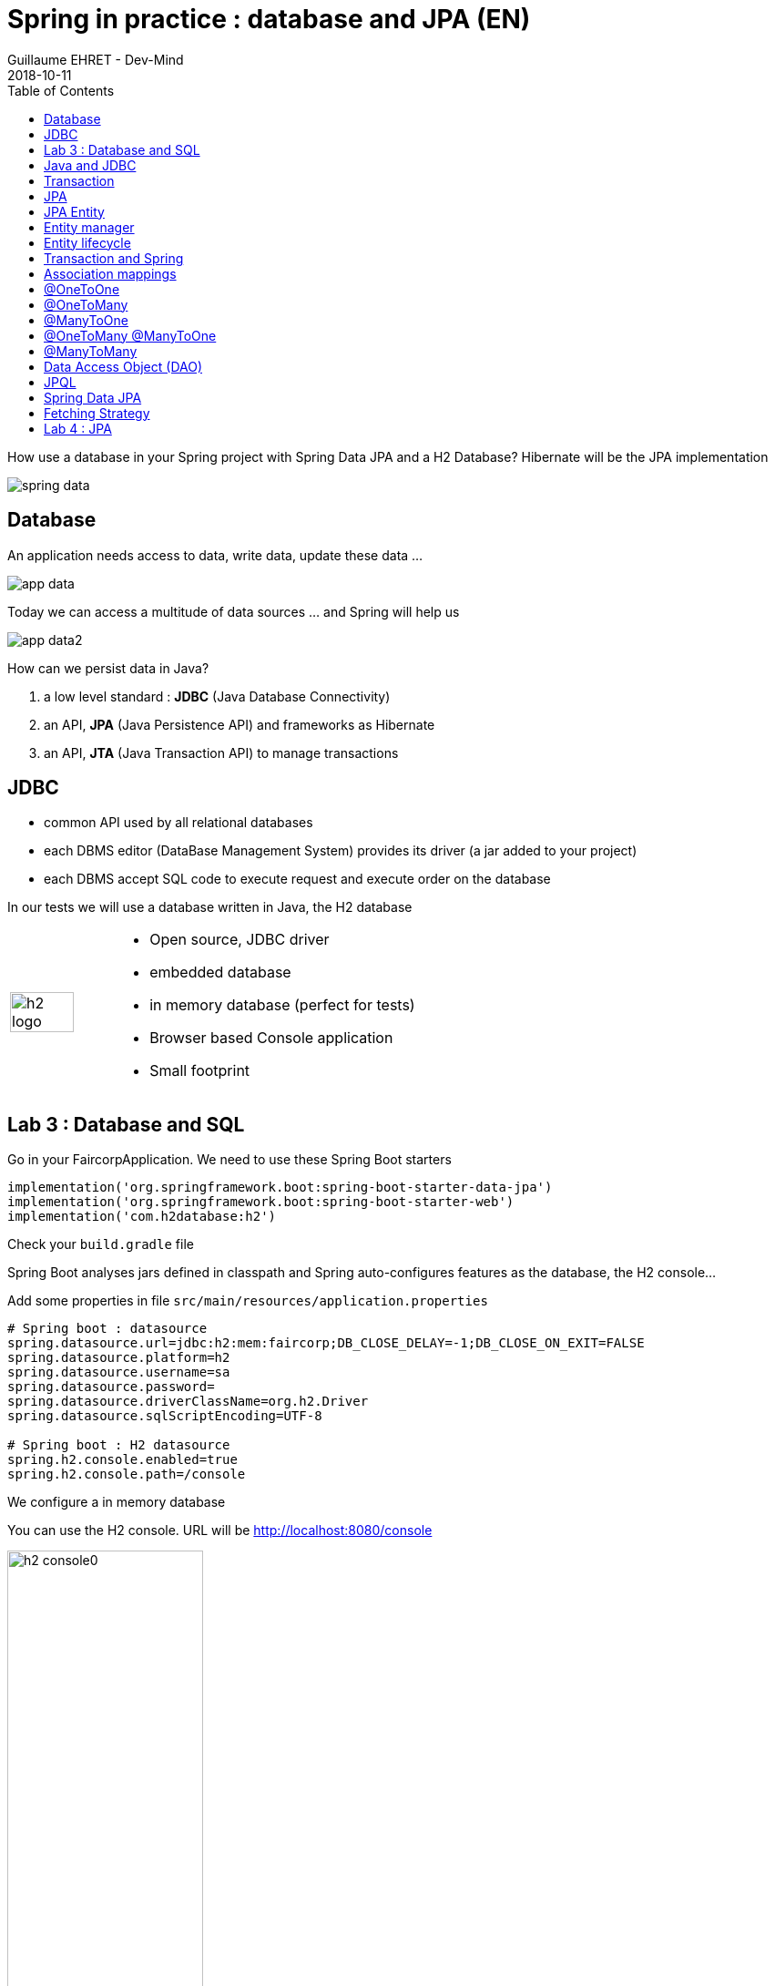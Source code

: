 :doctitle: Spring in practice : database and JPA (EN)
:description: How use a database in your Spring project with Spring Data JPA and a H2 Database
:keywords: Java, Spring
:author: Guillaume EHRET - Dev-Mind
:revdate: 2018-10-11
:category: Java
:teaser:  How use a database in your Spring project with Spring Data JPA and a H2 Database? Hibernate will be the JPA implementation
:imgteaser: ../../img/training/spring-data.png
:toc:

How use a database in your Spring project with Spring Data JPA and a H2 Database? Hibernate will be the JPA implementation

image::../../img/training/spring-data.png[size=100%]


== Database
An application needs access to data, write data, update these data ...

image::../../img/training/spring-intro/app-data.png[size=100%]

Today we can access a multitude of data sources ... and Spring will help us

image::../../img/training/spring-intro/app-data2.png[size=100%]

How can we persist data  in Java?

1. a low level standard : *JDBC* (Java Database Connectivity)
2. an API, *JPA* (Java Persistence API) and frameworks as Hibernate
3. an API, *JTA* (Java Transaction API) to manage transactions

== JDBC

* common API used by all relational databases
* each DBMS editor (DataBase Management System) provides its driver (a jar added to your project)
* each DBMS accept SQL code to execute request and execute order on the database

In our tests we will use a database written in Java, the H2 database

[cols="1,3"]
|===
a|
image::../../img/training/spring-intro/h2-logo.png[width=80%]
a|
* Open source, JDBC driver
* embedded database
* in memory database (perfect for tests)
* Browser based Console application
* Small footprint
|===

== Lab 3 : Database and SQL

Go in your FaircorpApplication. We need to use these Spring Boot starters

[source,groovy]
----
implementation('org.springframework.boot:spring-boot-starter-data-jpa')
implementation('org.springframework.boot:spring-boot-starter-web')
implementation('com.h2database:h2')
----

Check your `build.gradle` file

Spring Boot analyses jars defined in classpath and Spring auto-configures features as the database, the H2 console...

Add some properties in file `src/main/resources/application.properties`

[source,shell]
----
# Spring boot : datasource
spring.datasource.url=jdbc:h2:mem:faircorp;DB_CLOSE_DELAY=-1;DB_CLOSE_ON_EXIT=FALSE
spring.datasource.platform=h2
spring.datasource.username=sa
spring.datasource.password=
spring.datasource.driverClassName=org.h2.Driver
spring.datasource.sqlScriptEncoding=UTF-8

# Spring boot : H2 datasource
spring.h2.console.enabled=true
spring.h2.console.path=/console
----

[.small .small-block]#We configure a in memory database#

You can use the H2 console. URL will be http://localhost:8080/console

image::../../img/training/spring-intro/h2-console0.png[width=50%]

[.small .small-block]#Use JDBC URL, user, password defined in your `application.properties`#

You should access to the console

image::../../img/training/spring-intro/h2-console.png[size=90%]

SQL order to create a table +
[.small .small-block]#Id is generated by the database (option auto_increment)#
[.small]
[source,sql]
----
CREATE TABLE ROOM(ID BIGINT auto_increment PRIMARY KEY, NAME VARCHAR(255) NOT NULL);
----

SQL order to insert data in this table +
[.small .small-block]#We use a negative id because we don't use the ID generator in manual inserts#
[source,sql]
----
INSERT INTO ROOM(ID, NAME) VALUES(-10, 'Room1');
----

SQL order to select this data
[source,sql]
----
SELECT * FROM ROOM;
----

== Java and JDBC
Database connection in Java

[.langage-small]
[source,java]
----
try {
  Class.forName("org.h2.Drive"); // <1>
}
catch (ClassNotFoundException e) {
  logger.error("Unable to load JDBC Driver", e);
}
try {
  String database_url = "jdbc:h2:mem:bigcorp;DB_CLOSE_DELAY=-1;DB_CLOSE_ON_EXIT=FALSE" // <2>
  Connection connection = DriverManager.getConnection(database_url, username, password); // <3>
}
catch (SQLException e) {
  logger.error("Unable to connect to the database", e);
}
----

1. Load JDBC driver (here H2 driver)
2. We define the URL to access to the database (here we say that we use a H2 database in memory) +
3. Open a connection with username/password

But...

* this code is verbose, difficult to read
* a database connection is slow...
* ... we need to use a connection pool with preopened connections

image::../../img/training/spring-intro/pool.png[size=100%]

When you want to execute a request in Java you can write

*For an insert*
[.langage-small]
[source,java]
----
public void insertSite(Site site) {
    try(Connection conn = dataSource.getConnection()){
        String sql = "insert into SITE (id, name) values (?, ?)";
        try(PreparedStatement stmt = conn.prepareStatement(sql)){
          stmt.setString(1, site.getId());
          stmt.setString(2, site.getName());
          stmt.executeUpdate();
        }
    }
    catch(SQLException e) {
        throw new DatabaseException("Impossible to insert site " +
            site.getName(), e);
    }
}
----

*For a select*
[.langage-small]
[source,java]
----
public List<Site> findAll() {
    List<Site> sites = new ArrayList<>();
    try(Connection conn = dataSource.getConnection()){
        String sql = "select id, name from SITE";
        try(PreparedStatement stmt = conn.prepareStatement(sql)){
            try (ResultSet resultSet = stmt.executeQuery()) {
                while(resultSet.next()) {
                    Site s = new Site(resultSet.getString("name"));
                    s.setId(resultSet.getString("id"));
                    sites.add(s);
                }
            }
        }
    }
    catch(SQLException e) {
        throw new DatabaseException("Impossible to read sites", e);
    }
    return sites;
}
----


* Again the code is heavy and difficult to read
* We need to manipulate the data types in the SQL and in our entities
* We manipulate SQL while we are in an object language
* We would like to be more productive, simplified relationship management...
* What about transactions?

== Transaction

image::../../img/training/spring-intro/transaction1.png[width=100%]

* What happens if a query fails, or if an exception occurs?
* What happens if 2 transactions run in parallel?
* What happens if a request is too long?

The solution is to work in a transaction
[.langage-small]
[source,java]
----
public void insertSite(Site site) {
        try(Connection conn = dataSource.getConnection()){
            conn.setAutoCommit(false); // <1>
            String sql = "insert into SITE (id, name) values (?, ?)";

            try(PreparedStatement stmt = conn.prepareStatement(sql)){
                stmt.setString(1, site.getId());
                stmt.setString(2, "toto');drop table SITE CASCADE; Select ('1");
                stmt.executeUpdate();
                conn.commit(); // <2>
            }
            catch(SQLException e) {
                conn.rollback(); // <2>
                throw new DatabaseException("Impossible insérer site " + site.getName(), e);
            }
        }
        catch(SQLException e) {
            throw new DatabaseException("Impossible insérer site " + site.getName(), e);
        }
    }
----

[.small .small-block]#1. We disable autocommit +
2. If everything is OK a commit persit my changes +
3. If we have an error everything is cancelled#

image::../../img/training/spring-intro/transaction2.png[width=100%]


== JPA

With Persistence API/Framework, the approach is to :

* work with POJO => Plain Old Java Objects, Java entities
* add annotations to map entity properties to table columns
* generate common database request (Create, Update, Delete, Read)
* fill the SQL imperfections: inheritance, relationships, customs types, validation


Spring provides several sub projects to make database interactions easy

image::../../img/training/spring-intro/app-data3.png[size=100%]

[NOTE.speaker]
--
Do not confuse https://projects.spring.io/spring-data/[Spring Data] with https://projects.spring.io/spring-data-jpa/[Spring Data JPA]. We can read on in the offical doc that "Spring Data’s mission is to provide a familiar and consistent, Spring-based programming model for data access while still retaining the special traits of the underlying data store. It makes it easy to use data access technologies, relational and non-relational databases, map-reduce frameworks, and cloud-based data services. This is an umbrella project which contains many subprojects that are specific to a given database […​]

Spring Data JPA is part of Spring Data, lets implement JPA based repositories. It makes it easier to build Spring-powered applications that use data access technologies."
--

The Java Persistence API (JPA) is a Java application programming interface specification that describes the management of relational data in applications using Java Platform, Standard Edition and Java Platform, Enterprise Edition.

http://hibernate.org/orm/[Hibernate ORM] is the JPA implementation that we’re going to use in this lab.

We’re going to use https://projects.spring.io/spring-data-jpa/[Spring Data JPA] to store and retrieve data in our relational database.

[%notitle]
== JPA Entity

[.langage-small]
[.code-height]
[source,java]
----
import javax.persistence.*;

@Entity // <1>
@Table(name = "SP_SENSOR") // <2>
public class Sensor {
    @Id // <3>
    @GeneratedValue
    private Long id;

    @Column(nullable = false, length=255)  // <4>
    private String name;

    private String description;

    @Column(name = "power") // <4>
    private Integer defaultPowerInWatt;

    @Transient // <5>
    private Integer notImportant;

    @Enumerated(EnumType.STRING) // <6>
    private PowerSource powerSource;

    public Sensor() { // <7>
    }

    public Sensor(String name) { // <8>
        this.name = name;
    }

    public Long getId() { // <9>
        return id;
    }

    public void setId(Long id) {
        this.id = id;
    }

    public String getName() {
        return name;
    }

    public void setName(String name) {
        this.name = name;
    }

    public String getDescription() {
        return description;
    }

    public void setDescription(String description) {
        this.description = description;
    }

    public Integer getDefaultPowerInWatt() {
        return defaultPowerInWatt;
    }

    public void setDefaultPowerInWatt(Integer defaultPowerInWatt) {
        this.defaultPowerInWatt = defaultPowerInWatt;
    }

    public Integer getNotImportant() {
        return notImportant;
    }

    public void setNotImportant(Integer notImportant) {
        this.notImportant = notImportant;
    }

    public PowerSource getPowerSource() {
        return powerSource;
    }

    public void setPowerSource(PowerSource powerSource) {
        this.powerSource = powerSource;
    }
}
----

* (1) indicates that this class is an entity managed by Hibernate
* (2) you can customize the table name (optional)
* (3) you have always an id annotated with `@javax.persistence.Id` (auto generated in this example). This ID is immutable (as the primary key in the database)
* (4) by default, each property is mapped to a column. You can customize the nullability or the column name.
* (5) If a property should not be persisted, use @Transient
* (6) Java enum persisted as a String
* (7) must have an empty constructor (public or protected). +
[.small .small-block]#An empty constructor is needed to create a new instance via reflection (using Class<T>.newInstance()) by Hibernate which has to instantiate your Entity dynamically. If you don’t provide any additional constructors with arguments for the class, you don’t need to provide an empty constructor because you get one per default. Java always gives you a default invisible empty constructor. If an argument constructor is provided in your class, then jvm will not add the no-argument constructor.#
* (8) you can add a constructor to build an object with all required properties
* (9) you have to define a getter and a setter for each property

== Entity manager

image::../../img/training/spring-intro/em.png[size=88%]

== Entity lifecycle

The entities managed by Hibernate have a life-cycle associated with them. Either you can create a new object and save it into the database or your can fetch the data from the database.

The Entities go through several stages in the life-cycle.

image::../../img/training/spring-intro/lifecycle.png[size=100%]

*Transient Objects* +
[.small .small-block]#Transient objects are non transactional and in fact Hibernate has no knowledge of these objects#

*Persistent Objects* +
[.small .small-block]#Persistent entity has a valid database identity associated with.#

*Removed Object* +
[.small .small-block]#An object scheduled for deletion either by calling delete or because of orphan deletion of entities.#

*Detached Object* +
[.small .small-block]#The object in persistent state go into detached state after the persistent context is closed. Detached objects can be brought into other persistent context by reattachment or merging. Detached object still has a valid primary key attribute but it is no longer managed by Hibernate.#

We have different operations to several stages in the life-cycle.

*persist()* +
[.small .small-block]#makes a persistent entity. It will be written in the database at the next commit of the transaction we are in..#

*remove()* +
[.small .small-block]#inverse of persist(). It will be erased from the database at the next commit of the transaction we are in.#

*refresh()* +
[.small .small-block]#synchronizes the state of an entity to its database state. If the fields of an entity have been updated in the current transaction, these changes will be canceled. This operation only applies to persistent entities (otherwise we have an IllegalArgumentException)#

*detach()* +
[.small .small-block]#detaches an entity from  entity manager. This entity will not be taken into account during the next commit of the transaction in which we are#

*merge()* +
[.small .small-block]#attach an entity to the current entity manager. This is used to associate an entity with another entity manager than the one that was used to create or read it.#


== Transaction and Spring

We must work in transactions to ensure data integrity.

Transactional policy is managed by Spring with @Transactional annotation. For example

[.langage-small]
[source,java]
----
@Service
@Transactional
public class SiteServiceImpl implements SiteService {

    public Site addSite(String name){
        Site site = new Site(name);
        site.addSensor(new Sensor("default", site)
                               .withPowerSource(PowerSource.FIXED)
                               .withDefaultPowerInWatt(1_000_000));
        siteDao.save(site);
        return site;
    }
}
----

Your services, your components must use a *@Transactional*

Hibernate stores everything read from the database in a first-level cache. This cache is linked to the current transaction. +
[.small .small-block]#If you do twice a find() on the same instance, it will only be loaded once#

At the end of the transaction, Hibernate will launch a flush() of this cache

* Calculation of the modifications of the objects contained in this cache
* Execution of all requests as a result
* Launching commit() if everything is OK or rollback()

== Association mappings

Association mappings are one of the key features of JPA and Hibernate. They define the relationship between the database tables and the attributes in your Entity.

image::../../img/training/spring-intro/relation.png[size=100%]

A relationship between JPA entities. can be unidirectional or bidirectional. In this second case, one of the two entities must be master and the other slave.

It defines in which direction you can use the relationship.


== @OneToOne

Example of *unidirectional relation*: a city has a mayor but the mayor does not know his city

image::../../img/training/spring-intro/relation1to1.png[]

A column mayor_id will be added in the table and a foreign key will be created


[.langage-small]
[source,java]
----
@Entity
public class Mayor {
    @Id
    private Long id;
    private String name;

    //...
}


@Entity
public class Town {
     @Id
     private Long id;
     private String name;
     @OneToOne
     private Mayor mayor;

     // ...
}
----

Example of *bidirectional* relationship: a city has a mayor and the mayor now knows his city

A column mayor_id will be added in the `Town` table and a foreign key will be created but we have no town_id in the `Mayor` table (Master is town)

[.langage-small]
[source,java]
----
@Entity
public class Mayor {
    @Id
    private Long id;
    private String name;

    //...
}


@Entity
public class Town {
    @Id
    private Long id;
    private String name;

    @OneToOne(mappedBy="mayor")
    private Mayor mayor;

    // Reste du code
}
----

`mappedBy` indicates that the `Town` table will be the master and will bring the relationship to the database.

== @OneToMany

Example of *unidirectional* relation: a site has one or more sensors (sensor does not link to a site)

image::../../img/training/spring-intro/relation1ton.png[]

A join table is added (with 2 foreign keys)

[.langage-small]
[source,java]
----
@Entity
public class Sensor {
    @Id
    private Long id;
    private String name;

     // ...
}


@Entity()
public class Site {
    @Id
    private Long id;
    private String name;

    @OneToMany
    private Set<Sensor> sensors;

    // ...
}
----


== @ManyToOne

Example of *unidirectional* relation: a measurement is linked to a sensor and the sensor does not have the list of measurements

image::../../img/training/spring-intro/relationnto1.png[]

A sensor_id column will be added to the Measure table and a foreign key will be created

[.langage-small]
[source,java]
----
@Entity
public class Sensor {
    @Id
    private Long id;
    private String name;

    // ...
}

@Entity
public class Measure {

    @Id
    private Long id;

    @ManyToOne(optional = false)
    private Sensor sensor;

    // ...
}
----


== @OneToMany @ManyToOne


Example of *bidirectional* relation: a site has n sensors and sensor knows his site

image::../../img/training/spring-intro/relation1ton2.png[]

Only the @OneToMany annotation has a `mappedBy` property (which is used to designate the master)

[.langage-small]
[source,java]
----
// Slave
@Entity
public class Sensor {
    @Id
    private Long id;
    private String name;

     // ...
}

// Master
@Entity()
public class Site {
    @Id
    private Long id;
    private String name;

    @OneToMany(mappedBy = "site")
    private Set<Sensor> sensors;

    // ...
}
----

== @ManyToMany

Exemple relation *unidirectionnelle* : a musician plays several instruments (instrument does not know who uses it)

image::../../img/training/spring-intro/relationnton.png[]

A join table is added (with 2 foreign keys)

[.langage-small]
[source,java]
----
@Entity
public class Instrument {
    @Id
    private Long id;
    private String name;

     // ...
}


@Entity()
public class Musician {
    @Id
    private Long id;
    private String name;

    @ManyToMany
    private Set<Instrument> instruments;

    // ...
}
----

Example *bidirectional* relation : a musician plays several instruments (instrument knows that they play musicians)

A join table is always present (with 2 foreign keys) but we must define who is master

[.langage-small]
[source,java]
----
@Entity
public class Instrument {
    @Id
    private Long id;
    private String name;

    @ManyToMany(mappedBy="instruments")
    private Set<Musician> musicians;
     // ...
}


@Entity()
public class Musician {
    @Id
    private Long id;
    private String name;

    @ManyToMany
    private Set<Instrument> instruments;

    // ...
}
----


== Data Access Object (DAO)

A DAO (Data Access Object) lets you persist your Entities.

The DAO is basically an object or an interface that provides access to an underlying database or any other persistence storage.

That definition from http://en.wikipedia.org/wiki/Data_access_object[Wikipedia]

An example of Spring Data Jpa repository
[.langage-small]
[source,java]
----
public interface SensorDao extends JpaRepository<Sensor, Long> {
}
----

This extends a Spring Data interface, which provides common methods such as findOne, save and more. This repository will handle Sensors entities, and those are identified by an Id of type Long

[.small .small-block]#If you want to create your own methods, you have to create a new interface#
[.langage-verysmall]
[source,java]
----
public interface SensorCustomDao {
    List<Sensor> findBySiteId(String siteId);
}
----

[.small .small-block]#You need to update the main interface#
[.langage-verysmall]
[source,java]
----
public interface SensorDao extends JpaRepository<Sensor, String>, SensorCustomDao {
}
----

[.small .small-block]#And now you can implement your `SensorCustomDao` and use entitiy manager to execute requests#

[.langage-verysmall]
[source,java]
----
@Repository
public class SensorCustomDaoImpl implements SensorCustomDao {

    @PersistenceContext
    private EntityManager em;

    @Override
    public List<Sensor> findBySiteId(String siteId) {
        return em.createQuery("select c from Sensor c inner join c.site s where s.id = :siteId",
                              Sensor.class)
                 .setParameter("siteId", siteId)
                 .getResultList();
    }
}
----

== JPQL

With JPA we don't write SQL but JPQL (Java Persistence Query Language). We don't use the column names but we use the JPA entities

In SQL we select a list of columns belonging to one or more tables. In JPQL we select an entity.

[.langage-small]
[source,java]
----
// Selection sensors
select c from Sensor c

// Selection sites linked to a sensor
select c.site from Sensor c
----

You can use implicit join
[.langage-small]
[source,java]
----
select c from Sensor c where c.site.id = :siteId
----

Or you can use explicit join
[.langage-small]
[source,java]
----
select c from Sensor c join c.site s where s.id = :siteId
select c from Sensor c left join c.site s where s.id = :siteId
----

== Spring Data JPA

With Spring Data Jpa, if you respect conventions you don't need to create a DAO implementation

[.langage-small]
[source,java]
----
public interface SensorDao extends JpaRepository<Sensor, String>, SensorCustomDao {

    List<Sensor> findBySiteId(String siteId); // <1>

    @Query("select c from Sensor c where c.name=:name")  // <2>
    Sensor findByName(@Param("name") String name);

    @Modifying
    @Query("delete from Sensor c where c.name = ?1")
    void deleteByName(String name);
}
----

1.  findBy pattern allows to execute a query and return an occurrence or an occurrence list
2. @Query helps to execute a JPQL query. Here we use a named parameter
3. Another example with an update. In this case, you must use an @Modifying annotation


A request starts by `findBy`, `findDistinctBy`, `countBy`, ...

You can after add a property
[.langage-small]
[source,java]
----
List<Sensor> findByName(String name);
----

You can add a property of a property
[.langage-small]
[source,java]
----
List<Sensor> findBySiteId(String siteId);
----

You can cumulate criteria
[.langage-small]
[source,java]
----
List<Sensor> findByNameAndSiteId(String name, String siteId);
List<Sensor> findByNameOrSiteId(String name, String siteId);
----


You can ignore upper or lower case
[.langage-small]
[source,java]
----
List<Sensor> findByNameIgnoreCase(String name);
List<Sensor> findByNameAndSiteIdAllIgnoreCase(String name, String siteId);
----

You can sort data
[.langage-small]
[source,java]
----
List<Sensor> findByNameOrderByNameAsc(String name);
List<Sensor> findByNameOrderByNameDesc(String name);
----

Vous can select only one element (if you have for example an unicity constraint). But in this case if several elements are found an exception is thrown
[.langage-small]
[source,java]
----
Sensor findByName(String name);
----

You can read link:https://docs.spring.io/spring-data/jpa/docs/2.0.9.RELEASE/reference/html/#repositories.query-methods.details[the documentation] to know more things

== Fetching Strategy

Allows you to specify the loading strategy.

* LAZY [.small .small-block]#the value is loaded only when it is used  (default)#
* EAGER [.small .small-block]#the value is always loaded#

[.langage-small]
[source,java]
----
@OneToMany(fetch = FetchType.EAGER)
private Set<Sensor> sensors;
----

By default we are in Lazy because the goal is to load the minimum of things

If you navigate in your object and if relations are set in Lazy mode, you have 2 cases

* You are attached to a persistence contex [.small .small-block]#one or more queries are started to load the missing data#
* You are not attached to a persistence contex [.small .small-block]#a LazyInitializationException is launched#

[.langage-small]
[source,java]
----
org.hibernate.LazyInitializationException: could not initialize proxy
----

If you have to serialize your object or send it to another layer, you have to use DTO. We will see that later

== Lab 4 : JPA

It's time for you to start to build your real application which is able to manage sensors in a building like a light

image::../../img/training/spring-intro/tp.png[size=80%]

Create a Java enum called Status in package `com.emse.spring.faircorp.model`

This enum has 2 values : ON and OFF

Create a Light Entity class in package `com.emse.spring.faircorp.model`. You have to use the JPA annotations

[.langage-small]
[source,java]
----
// <1>
public class Light {

  // <2>
  private Long id;

  // <3>
  private Integer level;

  // <4>
  private Status status;

  public Light() {
  }

  public Light(Integer level, Status status) {
      this.level = level;
      this.status = status;
  }

  public Long getId() {
    return this.id;
  }

  public void setId(Long id) {
    this.id = id;
  }

  public Integer getLevel() {
     return level;
  }

  public void setLevel(Integer level) {
     this.level = level;
  }

  public Status getStatus() {
     return status;
  }

  public void setStatus(Status status) {
     this.status = status;
  }
}
----

Use the good annotations to

[.small]
1. Mark this class as a JPA entity
2. Declare this field as the table ID. This ID must to be auto generated
3. This field must be not nullable
4. status is also not nullable, and this field is an enumeration. You have to add this information

Write now the Room Entity. This entity should have

* an auto generated id
* a non nullable name
* an non nullable integer to indicate the floor
* a list of lights. You have to define a bidirectional relation between Room and Light (update the Ligth constructor to always send the light room when a room is created
* create a constructor with non nullable fields

Write now 2 DAO LightDao and RoomDao. We will use them in our code to load data

Update the file `application.properties` and add this keys

[.small]
[source,java]
----
# Spring boot : JPA
spring.jpa.database-platform=org.hibernate.dialect.H2Dialect // <1>
spring.jpa.ddl-auto=create-drop // <2>
spring.jpa.show_sql=true // <3>
----
1. gives information to Hibernate for native SQL
2. allows you to auto generate the schema (tables, constraints) from your Java data model (none if you do not want to do anything)
3. displays queries in the logs (usefull in development)

Try to launch your application
If everything is OK you should use the H2 console and see your tables Ligth and Room

image::../../img/training/spring-intro/console-example.png[]

We're going to populate our database and insert data in tables

Create a file `data.sql` in src/main/resources next to `application.properties`

[.small]
[source,sql]
----
INSERT INTO ROOM(ID, NAME, FLOOR) VALUES(-10, 'Room1', 1);
INSERT INTO ROOM(ID, NAME, FLOOR) VALUES(-9, 'Room2', 1);

INSERT INTO LIGHT(ID, LEVEL, STATUS, ROOM_ID) VALUES (-1, 8, 'ON', -10);
INSERT INTO LIGHT(ID, LEVEL, STATUS, ROOM_ID) VALUES (-2, 0, 'OFF', -10);
----

You're going to write your own DAO methods (for specific requests), you have to create custom interfaces and implementations with your custom methods.

Create your own interface LightDaoCustom

[source,java]
----
public interface LightDaoCustom {
    List<Light> findOnLights();
}
----

Refactor your LightDAO interface : it has to extend LightDaoCustom

Create your own implementation of LightDao with your custom methods and inject the EntityManager (JPA)

[source,java]
----
public class LightDaoImpl implements LightDaoCustom {
    @PersistenceContext
    private EntityManager em;

    @Override
    public List<Light> findOnLights() {
        String jpql = "select lt from Light lt where lt.status = :value";
        return em.createQuery(jpql, Light.class)
                 .setParameter("value", Status.ON)
                 .getResultList();
    }
}
----

You have to test your DAO. When Spring context is loaded, the database is populated with the file `data.sql` and we can test these values

[source,java]
----
@RunWith(SpringRunner.class)
@DataJpaTest
@ComponentScan
public class LightDaoImplTest {

    @Autowired
    LightDao
     lightDao;

    @Test
    public void shouldFindOnLights() {
        assertThat(lightDao.findOnLights())
                .hasSize(1)
                .extracting("id", "status")
                .containsExactly(tuple(-1L, Status.ON));
    }
}
----

You have to test and develop :

* a custom DAO linked to room with a method to find a room by name
* a new method to find the room light when we send the id of the room
* you have to develop these methods and their tests
* you can now add a new Entity Building (a building has a set of rooms). This relation is bidirectional
* Adds a new DAO BuildingDAO and add a new method to find all the building ligths. You send a building ID and your method should return the list of the lights
* Adds a unit test to check that everything is OK

